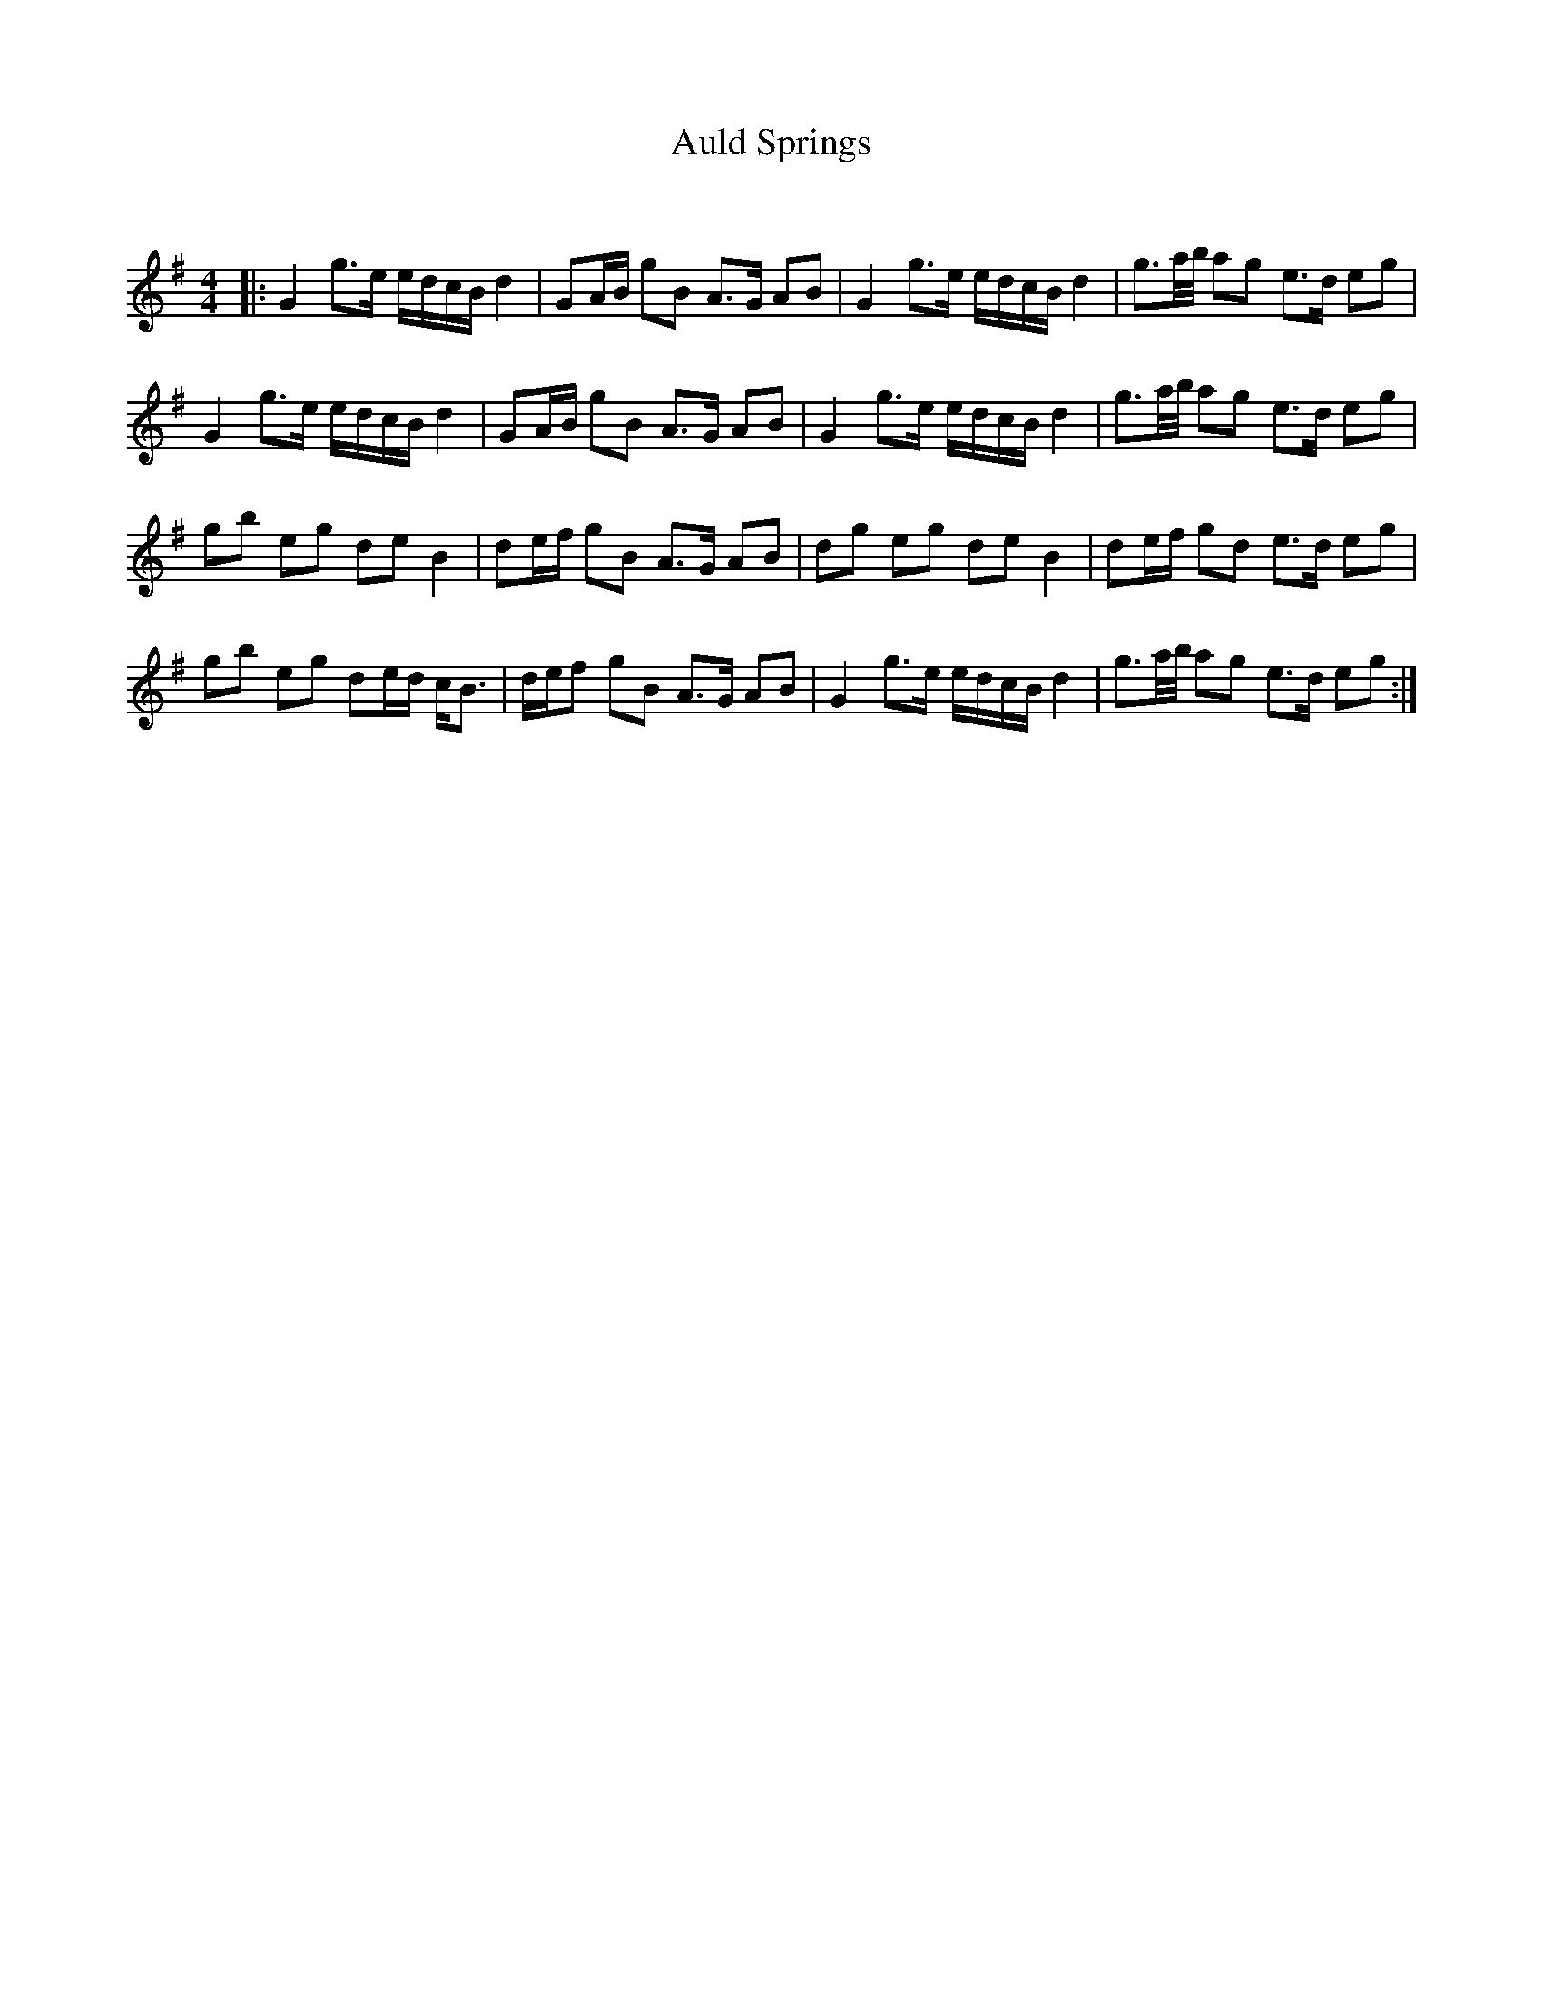 X:1
T: Auld Springs
C:
R:Strathspey
Q:128
K:G
M:4/4
L:1/16
|:G4 g3e edcB d4|G2AB g2B2 A3G A2B2|G4 g3e edcB d4|g3a1/2b1/2 a2g2 e3d e2g2|
G4 g3e edcB d4|G2AB g2B2 A3G A2B2|G4 g3e edcB d4|g3a1/2b1/2 a2g2 e3d e2g2|
g2b2 e2g2 d2e2 B4|d2ef g2B2 A3G A2B2|d2g2 e2g2 d2e2 B4|d2ef g2d2 e3d e2g2|
g2b2 e2g2 d2ed cB3|def2 g2B2 A3G A2B2|G4 g3e edcB d4|g3a1/2b1/2 a2g2 e3d e2g2:|
